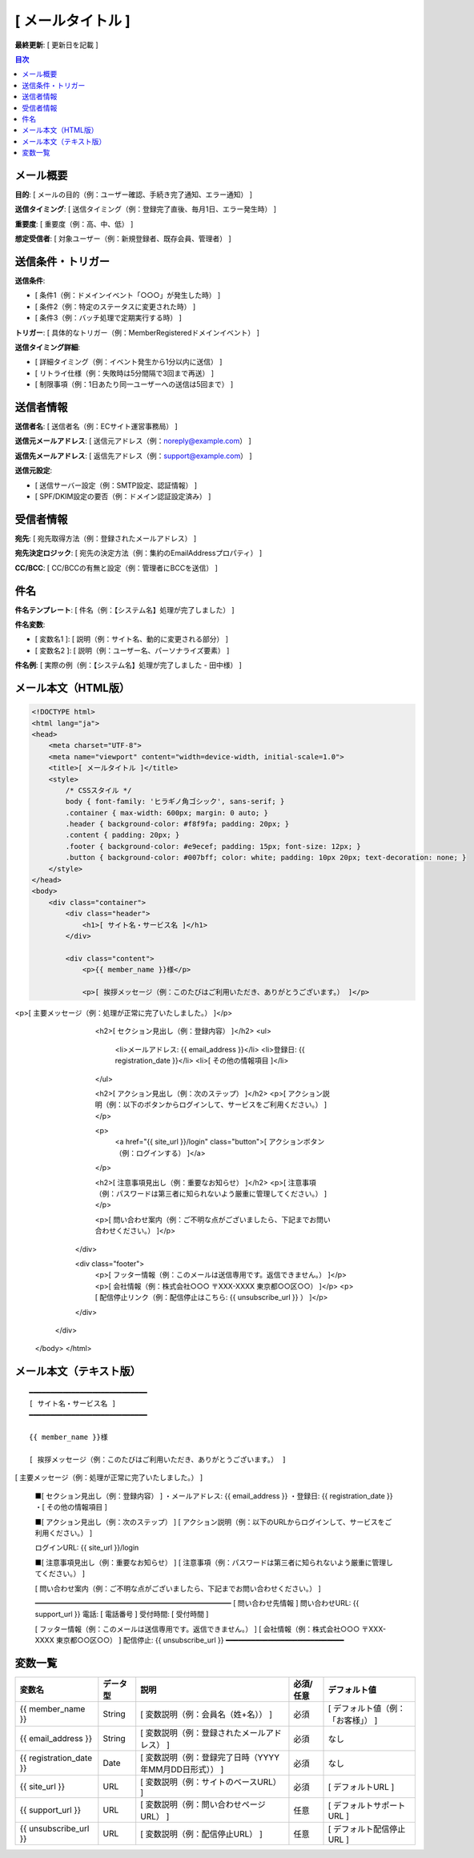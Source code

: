 [ メールタイトル ]
==============================================

**最終更新**: [ 更新日を記載 ]

.. contents:: 目次
   :depth: 2
   :local:

メール概要
--------------------------------------------

**目的**: [ メールの目的（例：ユーザー確認、手続き完了通知、エラー通知） ]

**送信タイミング**: [ 送信タイミング（例：登録完了直後、毎月1日、エラー発生時） ]

**重要度**: [ 重要度（例：高、中、低） ]

**想定受信者**: [ 対象ユーザー（例：新規登録者、既存会員、管理者） ]

送信条件・トリガー
--------------------------------------------

**送信条件**: 

- [ 条件1（例：ドメインイベント「○○○」が発生した時） ]
- [ 条件2（例：特定のステータスに変更された時） ]
- [ 条件3（例：バッチ処理で定期実行する時） ]

**トリガー**: [ 具体的なトリガー（例：MemberRegisteredドメインイベント） ]

**送信タイミング詳細**:

- [ 詳細タイミング（例：イベント発生から1分以内に送信） ]
- [ リトライ仕様（例：失敗時は5分間隔で3回まで再送） ]
- [ 制限事項（例：1日あたり同一ユーザーへの送信は5回まで） ]

送信者情報
--------------------------------------------

**送信者名**: [ 送信者名（例：ECサイト運営事務局） ]

**送信元メールアドレス**: [ 送信元アドレス（例：noreply@example.com） ]

**返信先メールアドレス**: [ 返信先アドレス（例：support@example.com） ]

**送信元設定**:

- [ 送信サーバー設定（例：SMTP設定、認証情報） ]
- [ SPF/DKIM設定の要否（例：ドメイン認証設定済み） ]

受信者情報
--------------------------------------------

**宛先**: [ 宛先取得方法（例：登録されたメールアドレス） ]

**宛先決定ロジック**: [ 宛先の決定方法（例：集約のEmailAddressプロパティ） ]

**CC/BCC**: [ CC/BCCの有無と設定（例：管理者にBCCを送信） ]

件名
--------------------------------------------

**件名テンプレート**: [ 件名（例：【システム名】処理が完了しました） ]

**件名変数**: 

- [ 変数名1 ]: [ 説明（例：サイト名、動的に変更される部分） ]
- [ 変数名2 ]: [ 説明（例：ユーザー名、パーソナライズ要素） ]

**件名例**: [ 実際の例（例：【システム名】処理が完了しました - 田中様） ]

メール本文（HTML版）
--------------------------------------------

.. code-block:: html

   <!DOCTYPE html>
   <html lang="ja">
   <head>
       <meta charset="UTF-8">
       <meta name="viewport" content="width=device-width, initial-scale=1.0">
       <title>[ メールタイトル ]</title>
       <style>
           /* CSSスタイル */
           body { font-family: 'ヒラギノ角ゴシック', sans-serif; }
           .container { max-width: 600px; margin: 0 auto; }
           .header { background-color: #f8f9fa; padding: 20px; }
           .content { padding: 20px; }
           .footer { background-color: #e9ecef; padding: 15px; font-size: 12px; }
           .button { background-color: #007bff; color: white; padding: 10px 20px; text-decoration: none; }
       </style>
   </head>
   <body>
       <div class="container">
           <div class="header">
               <h1>[ サイト名・サービス名 ]</h1>
           </div>
           
           <div class="content">
               <p>{{ member_name }}様</p>
               
               <p>[ 挨拶メッセージ（例：このたびはご利用いただき、ありがとうございます。） ]</p>

<p>[ 主要メッセージ（例：処理が正常に完了いたしました。） ]</p>
               
               <h2>[ セクション見出し（例：登録内容） ]</h2>
               <ul>
                   <li>メールアドレス: {{ email_address }}</li>
                   <li>登録日: {{ registration_date }}</li>
                   <li>[ その他の情報項目 ]</li>
               </ul>
               
               <h2>[ アクション見出し（例：次のステップ） ]</h2>
               <p>[ アクション説明（例：以下のボタンからログインして、サービスをご利用ください。） ]</p>
               
               <p>
                   <a href="{{ site_url }}/login" class="button">[ アクションボタン（例：ログインする） ]</a>
               </p>
               
               <h2>[ 注意事項見出し（例：重要なお知らせ） ]</h2>
               <p>[ 注意事項（例：パスワードは第三者に知られないよう厳重に管理してください。） ]</p>
               
               <p>[ 問い合わせ案内（例：ご不明な点がございましたら、下記までお問い合わせください。） ]</p>
           </div>
           
           <div class="footer">
               <p>[ フッター情報（例：このメールは送信専用です。返信できません。） ]</p>
               <p>[ 会社情報（例：株式会社○○○ 〒XXX-XXXX 東京都○○区○○） ]</p>
               <p>[ 配信停止リンク（例：配信停止はこちら: {{ unsubscribe_url }} ） ]</p>
           </div>
       </div>
   </body>
   </html>

メール本文（テキスト版）
--------------------------------------------

::

   ━━━━━━━━━━━━━━━━━━━━━━━━━━━━
   [ サイト名・サービス名 ]
   ━━━━━━━━━━━━━━━━━━━━━━━━━━━━
   
   {{ member_name }}様
   
   [ 挨拶メッセージ（例：このたびはご利用いただき、ありがとうございます。） ]

[ 主要メッセージ（例：処理が正常に完了いたしました。） ]
   
   ■[ セクション見出し（例：登録内容） ]
   ・メールアドレス: {{ email_address }}
   ・登録日: {{ registration_date }}
   ・[ その他の情報項目 ]
   
   ■[ アクション見出し（例：次のステップ） ]
   [ アクション説明（例：以下のURLからログインして、サービスをご利用ください。） ]
   
   ログインURL: {{ site_url }}/login
   
   ■[ 注意事項見出し（例：重要なお知らせ） ]
   [ 注意事項（例：パスワードは第三者に知られないよう厳重に管理してください。） ]
   
   [ 問い合わせ案内（例：ご不明な点がございましたら、下記までお問い合わせください。） ]
   
   ━━━━━━━━━━━━━━━━━━━━━━━━━━━━
   [ 問い合わせ先情報 ]
   問い合わせURL: {{ support_url }}
   電話: [ 電話番号 ]
   受付時間: [ 受付時間 ]
   
   [ フッター情報（例：このメールは送信専用です。返信できません。） ]
   [ 会社情報（例：株式会社○○○ 〒XXX-XXXX 東京都○○区○○） ]
   配信停止: {{ unsubscribe_url }}
   ━━━━━━━━━━━━━━━━━━━━━━━━━━━━

変数一覧
--------------------------------------------

.. list-table::
   :header-rows: 1

   * - 変数名
     - データ型
     - 説明
     - 必須/任意
     - デフォルト値
   * - {{ member_name }}
     - String
     - [ 変数説明（例：会員名（姓+名）） ]
     - 必須
     - [ デフォルト値（例：「お客様」） ]
   * - {{ email_address }}
     - String
     - [ 変数説明（例：登録されたメールアドレス） ]
     - 必須
     - なし
   * - {{ registration_date }}
     - Date
     - [ 変数説明（例：登録完了日時（YYYY年MM月DD日形式）） ]
     - 必須
     - なし
   * - {{ site_url }}
     - URL
     - [ 変数説明（例：サイトのベースURL） ]
     - 必須
     - [ デフォルトURL ]
   * - {{ support_url }}
     - URL
     - [ 変数説明（例：問い合わせページURL） ]
     - 任意
     - [ デフォルトサポートURL ]
   * - {{ unsubscribe_url }}
     - URL
     - [ 変数説明（例：配信停止URL） ]
     - 任意
     - [ デフォルト配信停止URL ]


  